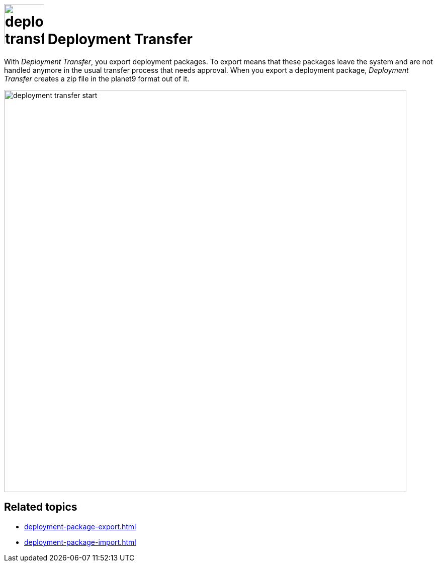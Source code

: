 = image:deployment-transfer.png[,80] Deployment Transfer

With _Deployment Transfer_, you export deployment packages.
To export means that these packages leave the system and are not handled anymore in the usual transfer process that needs approval.
When you export a deployment package, _Deployment Transfer_ creates a zip file in the planet9 format out of it.
//Todo hendrik: is it correct that you can export any deployment packages? Even the ones that are transferred to systems? And: Is planet9 a kind of zip format?

image::deployment-transfer-start.png[,800]

== Related topics

* xref:deployment-package-export.adoc[]
* xref:deployment-package-import.adoc[]